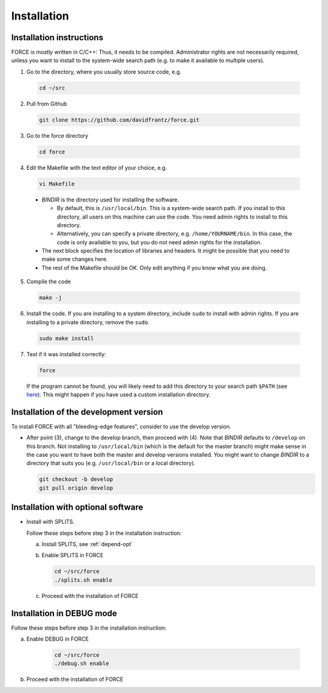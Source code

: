 .. _install:

Installation
============

Installation instructions
-------------------------

FORCE is mostly written in C/C++: Thus, it needs to be compiled. Administrator rights are not necessarily required, unless you want to install to the system-wide search path (e.g. to make it available to multiple users).

1. Go to the directory, where you usually store source code, e.g.

  .. code-block:: bash

    cd ~/src

2. Pull from Github

  .. code-block:: bash

    git clone https://github.com/davidfrantz/force.git

3. Go to the force directory

  .. code-block:: bash

    cd force

4. Edit the Makefile with the text editor of your choice, e.g.

  .. code-block:: bash

    vi Makefile

  * `BINDIR` is the directory used for installing the software. 

    * By default, this is ``/usr/local/bin``. This is a system-wide search path. If you install to this directory, all users on this machine can use the code. You need admin rights to install to this directory. 

    * Alternatively, you can specify a private directory, e.g. ``/home/YOURNAME/bin``. In this case, the code is only available to you, but you do not need admin rights for the installation.

  * The next block specifies the location of libraries and headers. It might be possible that you need to make some changes here.

  * The rest of the Makefile should be OK. Only edit anything if you know what you are doing.

5. Compile the code

  .. code-block:: bash

    make -j

6. Install the code. If you are installing to a system directory, include ``sudo`` to install with admin rights. If you are installing to a private directory, remove the ``sudo``.

  .. code-block:: bash

    sudo make install

7. Test if it was installed correctly:

  .. code-block:: bash

    force

  If the program cannot be found, you will likely need to add this directory to your search path ``$PATH`` (see `here <https://opensource.com/article/17/6/set-path-linux>`_). This might happen if you have used a custom installation directory.
  
  
Installation of the development version
---------------------------------------

To install FORCE with all "bleeding-edge features", consider to use the develop version.

* After point (3), change to the develop branch, then proceed with (4).
  Note that `BINDIR` defaults to ``/develop`` on this branch. Not installing to ``/usr/local/bin`` (which is the default for the master branch) might make sense in the case you want to have both the master and develop versions installed.
  You might want to change `BINDIR` to a directory that suits you (e.g. ``/usr/local/bin`` or a local directory).

  .. code-block:: bash

    git checkout -b develop
    git pull origin develop


Installation with optional software
-----------------------------------

* Install with SPLITS.

  Follow these steps before step 3 in the installation instruction:

  a) Install SPLITS, see :ref:`depend-opt`

  b) Enable SPLITS in FORCE

     .. code-block:: bash
     
       cd ~/src/force
       ./splits.sh enable

  c) Proceed with the installation of FORCE


Installation in DEBUG mode
--------------------------

Follow these steps before step 3 in the installation instruction:

a) Enable DEBUG in FORCE

    .. code-block:: bash
    
      cd ~/src/force
      ./debug.sh enable

b) Proceed with the installation of FORCE

  